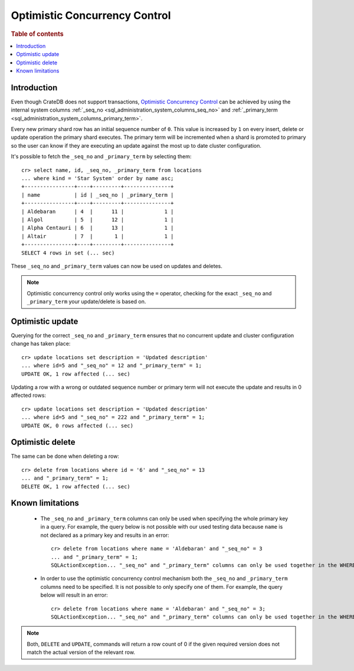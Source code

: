 .. highlight:: psql
.. _sql_occ:

==============================
Optimistic Concurrency Control
==============================

.. rubric:: Table of contents

.. contents::
   :local:

Introduction
============

Even though CrateDB does not support transactions, `Optimistic Concurrency
Control`_ can be achieved by using the internal system columns
:ref:`_seq_no <sql_administration_system_columns_seq_no>` and
:ref:`_primary_term <sql_administration_system_columns_primary_term>`.

Every new primary shard row has an initial sequence number of ``0``. This value
is increased by ``1`` on every insert, delete or update operation the primary
shard executes. The primary term will be incremented when a shard is promoted
to primary so the user can know if they are executing an update against the
most up to date cluster configuration.

.. Hidden: update some documents to raise their ``_seq_no`` values.::

    cr> update locations set date = 0
    ... where name < 'Altair' and kind = 'Star System';
    UPDATE OK, 3 rows affected (... sec)

    cr> update locations set date = 2
    ... where name < 'Altair' and kind = 'Star System';
    UPDATE OK, 3 rows affected (... sec)

    cr> refresh table locations;
    REFRESH OK, 1 row affected (... sec)

It's possible to fetch the ``_seq_no`` and ``_primary_term`` by selecting
them::

    cr> select name, id, _seq_no, _primary_term from locations
    ... where kind = 'Star System' order by name asc;
    +----------------+----+---------+---------------+
    | name           | id | _seq_no | _primary_term |
    +----------------+----+---------+---------------+
    | Aldebaran      | 4  |      11 |             1 |
    | Algol          | 5  |      12 |             1 |
    | Alpha Centauri | 6  |      13 |             1 |
    | Altair         | 7  |       1 |             1 |
    +----------------+----+---------+---------------+
    SELECT 4 rows in set (... sec)

These ``_seq_no`` and ``_primary_term`` values can now be used on updates
and deletes.

.. NOTE::

    Optimistic concurrency control only works using the ``=`` operator,
    checking for the exact ``_seq_no`` and ``_primary_term`` your update/delete
    is based on.

Optimistic update
=================

Querying for the correct ``_seq_no`` and ``_primary_term`` ensures that no
concurrent update and cluster configuration change has taken place::

    cr> update locations set description = 'Updated description'
    ... where id=5 and "_seq_no" = 12 and "_primary_term" = 1;
    UPDATE OK, 1 row affected (... sec)

Updating a row with a wrong or outdated sequence number or primary term will
not execute the update and results in 0 affected rows::

    cr> update locations set description = 'Updated description'
    ... where id=5 and "_seq_no" = 222 and "_primary_term" = 1;
    UPDATE OK, 0 rows affected (... sec)

Optimistic delete
=================

The same can be done when deleting a row::

    cr> delete from locations where id = '6' and "_seq_no" = 13
    ... and "_primary_term" = 1;
    DELETE OK, 1 row affected (... sec)

Known limitations
=================

 - The ``_seq_no`` and ``_primary_term`` columns can only be used when
   specifying the whole primary key in a query. For example, the query below is
   not possible with our used testing data because ``name`` is not declared as
   a primary key and results in an error::

    cr> delete from locations where name = 'Aldebaran' and "_seq_no" = 3
    ... and "_primary_term" = 1;
    SQLActionException... "_seq_no" and "_primary_term" columns can only be used together in the WHERE clause with equals comparisons ...

 - In order to use the optimistic concurrency control mechanism both the
   ``_seq_no`` and ``_primary_term`` columns need to be specified. It is not
   possible to only specify one of them. For example, the query below will
   result in an error::

    cr> delete from locations where name = 'Aldebaran' and "_seq_no" = 3;
    SQLActionException... "_seq_no" and "_primary_term" columns can only be used together in the WHERE clause with equals comparisons ...

.. NOTE::

   Both, ``DELETE`` and ``UPDATE``, commands will return a row count of 0 if
   the given required version does not match the actual version of the relevant
   row.

.. _Optimistic Concurrency Control: http://en.wikipedia.org/wiki/Optimistic_concurrency_control
